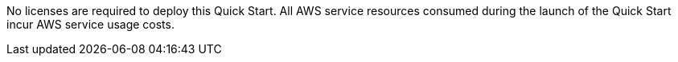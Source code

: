 No licenses are required to deploy this Quick Start. All AWS service resources consumed during the launch of the Quick Start incur AWS service usage costs.